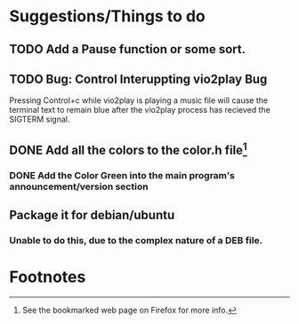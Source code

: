 * Suggestions/Things to do
** TODO Add a Pause function or some sort.
** TODO Bug: Control Interuppting vio2play Bug
Pressing Control+c while vio2play is playing a music file will cause
the terminal text to remain blue after the vio2play process has
recieved the SIGTERM signal.
** DONE Add all the colors to the color.h file[fn:1]
*** DONE Add the Color Green into the main program's announcement/version section
** Package it for debian/ubuntu
*** Unable to do this, due to the complex nature of a DEB file.
* Footnotes

[fn:1] See the bookmarked web page on Firefox for more info.
